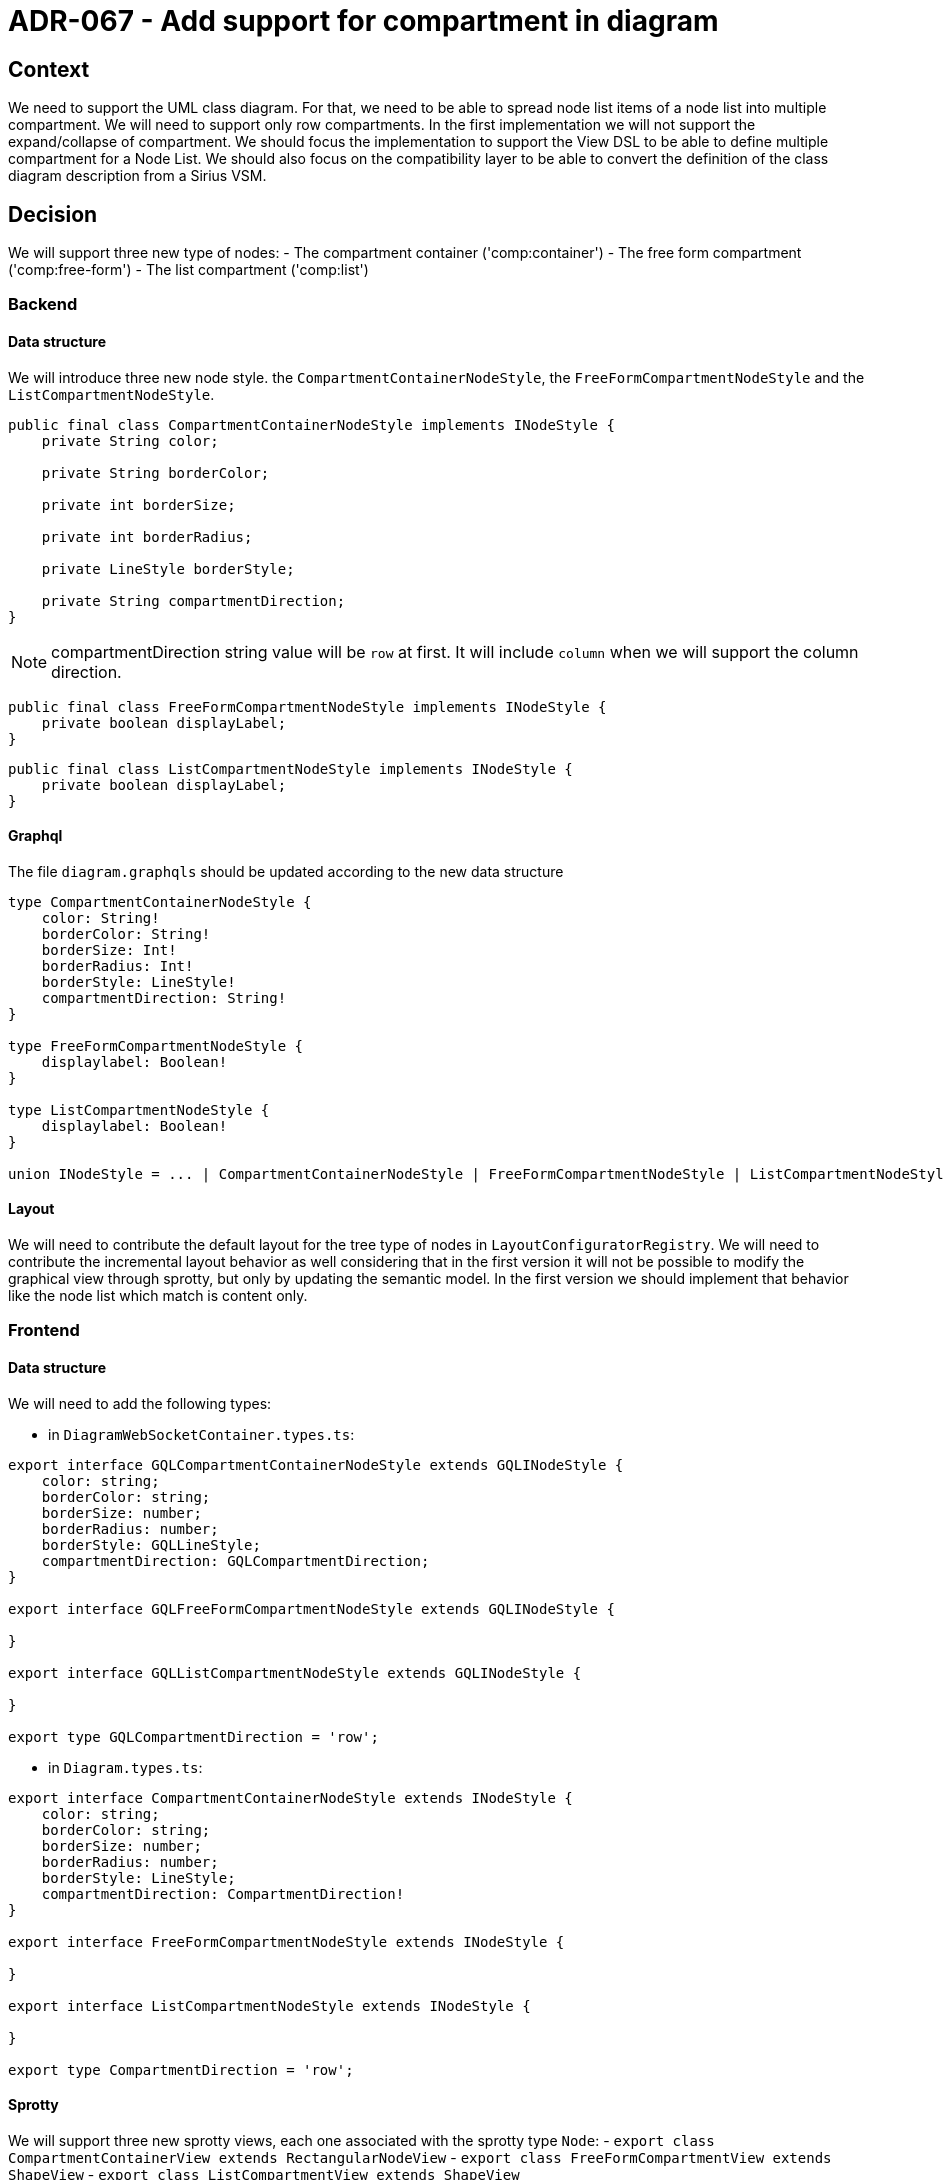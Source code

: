 = ADR-067 - Add support for compartment in diagram

== Context

We need to support the UML class diagram. For that, we need to be able to spread node list items of a node list into multiple compartment. We will need to support only row compartments.
In the first implementation we will not support the expand/collapse of compartment.
We should focus the implementation to support the View DSL to be able to define multiple compartment for a Node List. We should also focus on the compatibility layer to be able to convert the definition of the class diagram description from a Sirius VSM.

== Decision

We will support three new type of nodes:
- The compartment container ('comp:container')
- The free form compartment ('comp:free-form')
- The list compartment ('comp:list')

=== Backend

==== Data structure

We will introduce three new node style. the `CompartmentContainerNodeStyle`, the `FreeFormCompartmentNodeStyle` and the `ListCompartmentNodeStyle`.

```java

public final class CompartmentContainerNodeStyle implements INodeStyle {
    private String color;

    private String borderColor;

    private int borderSize;

    private int borderRadius;

    private LineStyle borderStyle;

    private String compartmentDirection;
}

```

NOTE: compartmentDirection string value will be `row` at first. It will include `column` when we will support the column direction.

```java

public final class FreeFormCompartmentNodeStyle implements INodeStyle {
    private boolean displayLabel;
}

```

```java

public final class ListCompartmentNodeStyle implements INodeStyle {
    private boolean displayLabel;
}

```

==== Graphql

The file `diagram.graphqls` should be updated according to the new data structure

```graphql

type CompartmentContainerNodeStyle {
    color: String!
    borderColor: String!
    borderSize: Int!
    borderRadius: Int!
    borderStyle: LineStyle!
    compartmentDirection: String!
}

type FreeFormCompartmentNodeStyle {
    displaylabel: Boolean!
}

type ListCompartmentNodeStyle {
    displaylabel: Boolean!
}

union INodeStyle = ... | CompartmentContainerNodeStyle | FreeFormCompartmentNodeStyle | ListCompartmentNodeStyle


```

==== Layout

We will need to contribute the default layout for the tree type of nodes in `LayoutConfiguratorRegistry`. We will need to contribute the incremental layout behavior as well considering that in the first version it will not be possible to modify the graphical view through sprotty, but only by updating the semantic model. In the first version we should implement that behavior like the node list which match is content only.

=== Frontend

==== Data structure

We will need to add the following types:

- in `DiagramWebSocketContainer.types.ts`:

```typescript
export interface GQLCompartmentContainerNodeStyle extends GQLINodeStyle {
    color: string;
    borderColor: string;
    borderSize: number;
    borderRadius: number;
    borderStyle: GQLLineStyle;
    compartmentDirection: GQLCompartmentDirection;
}

export interface GQLFreeFormCompartmentNodeStyle extends GQLINodeStyle {

}

export interface GQLListCompartmentNodeStyle extends GQLINodeStyle {

}

export type GQLCompartmentDirection = 'row';

```

- in `Diagram.types.ts`:

```typescript

export interface CompartmentContainerNodeStyle extends INodeStyle {
    color: string;
    borderColor: string;
    borderSize: number;
    borderRadius: number;
    borderStyle: LineStyle;
    compartmentDirection: CompartmentDirection!
}

export interface FreeFormCompartmentNodeStyle extends INodeStyle {

}

export interface ListCompartmentNodeStyle extends INodeStyle {

}

export type CompartmentDirection = 'row';

```

==== Sprotty

We will support three new sprotty views, each one associated with the sprotty type `Node`:
- `export class CompartmentContainerView extends RectangularNodeView`
- `export class FreeFormCompartmentView extends ShapeView`
- `export class ListCompartmentView extends ShapeView`



Each sprotty view will be registered in `DependencyInjection.ts`:

```typescript
configureModelElement(context, 'comp:container', Node, CompartmentContainerView);
configureModelElement(context, 'comp:free-form', Node, FreeFormCompartmentView);
configureModelElement(context, 'comp:list', Node, ListCompartmentView);

```

In the first version of the compartment, `converDiagram.ts` will create node without any sprotty feature. They will be activated one by one.


=== ViewDSL

We will need to support the tree types of compartments in the view dsl. We will need to improve how node style are described.
The existing `NodeStyle` will become an abstract class extended by `ImageNodeStyle`, `ListItemNodeStyle`, `ListNodeStyle`, `RectangularNodeStyle`, `CompartmentContainerNodeStyle`, `FreeFormCompartmentNodeStyle` and the `ListCompartmentNodeStyle`.

The existing `listMode` attribute on `NodeList` will be removed in favor of `ListNodeStyle` listed right above.
Each style will have their own properties, even if some of them are duplicated among the different styles.

== Status

WIP

== Consequences

- Once the ViewDSL has been implemented, View models containing diagram description and at least one `NodeStyle` will not work anymore.